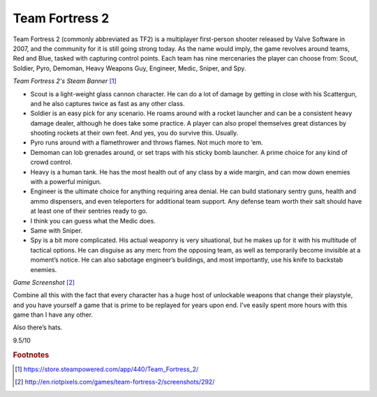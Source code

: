 Team Fortress 2
===============

Team Fortress 2 (commonly abbreviated as TF2) is a
multiplayer first-person shooter released by Valve
Software in 2007, and the community for it is still
going strong today. As the name would imply, the game
revolves around teams, Red and Blue, tasked with
capturing control points. Each team has nine mercenaries
the player can choose from: Scout, Soldier, Pyro,
Demoman, Heavy Weapons Guy, Engineer, Medic, Sniper,
and Spy.

.. image:: team_fortress_cover.jpg
    :width: 60%

*Team Fortress 2's Steam Banner* [1]_

- Scout is a light-weight glass cannon character.
  He can do a lot of damage by getting in close with his
  Scattergun, and he also captures twice as fast as any
  other class.

- Soldier is an easy pick for any scenario. He
  roams around with a rocket launcher and can be a
  consistent heavy damage dealer, although he does
  take some practice. A player can also propel
  themselves great distances by shooting rockets at
  their own feet. And yes, you do survive this. Usually.

- Pyro runs around with a flamethrower and throws
  flames. Not much more to ‘em.

- Demoman can lob grenades around, or set traps with
  his sticky bomb launcher. A prime choice for any
  kind of crowd control.

- Heavy is a human tank. He has the most health out
  of any class by a wide margin, and can mow down
  enemies with a powerful minigun.

- Engineer is the ultimate choice for anything
  requiring area denial. He can build stationary
  sentry guns, health and ammo dispensers, and even
  teleporters for additional team support. Any defense
  team worth their salt should have at least one of
  their sentries ready to go.

- I think you can guess what the Medic does.

- Same with Sniper.

- Spy is a bit more complicated. His actual weaponry
  is very situational, but he makes up for it with his
  multitude of tactical options. He can disguise as
  any merc from the opposing team, as well as
  temporarily become invisible at a moment’s notice.
  He can also sabotage engineer’s buildings, and most
  importantly, use his knife to backstab enemies.

.. image:: team_fortress_screenshot.jpg
    :width: 60%

*Game Screenshot* [2]_

Combine all this with the fact that every character has
a huge host of unlockable weapons that change their
playstyle, and you have yourself a game that is prime to
be replayed for years upon end. I’ve easily spent more
hours with this game than I have any other.

Also there’s hats.

9.5/10

.. rubric:: Footnotes

.. [1] https://store.steampowered.com/app/440/Team_Fortress_2/
.. [2] http://en.riotpixels.com/games/team-fortress-2/screenshots/292/
